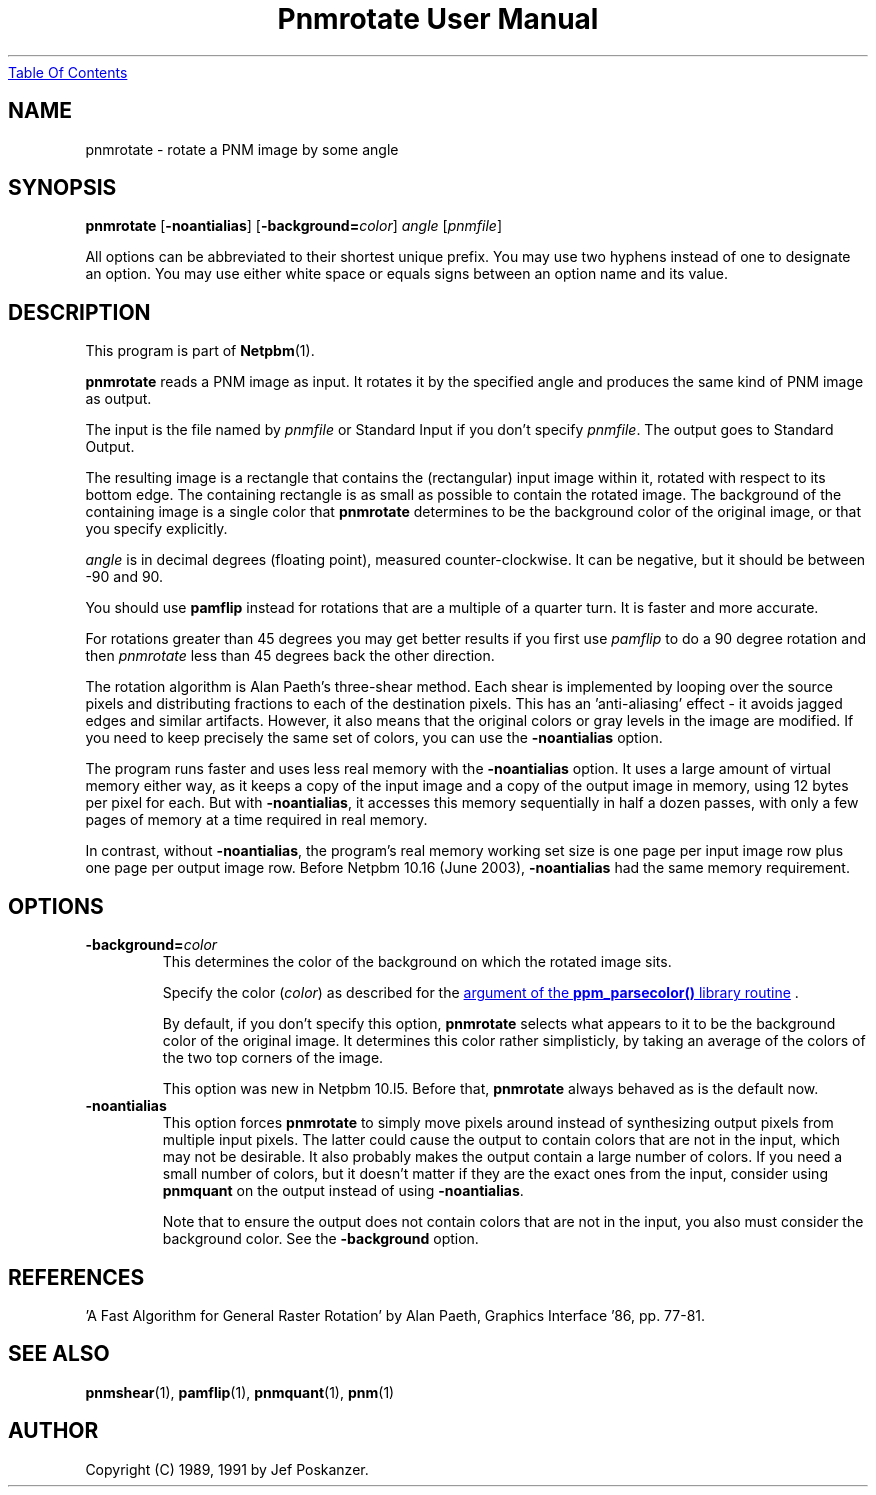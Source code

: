 ." This man page was generated by the Netpbm tool 'makeman' from HTML source.
." Do not hand-hack it!  If you have bug fixes or improvements, please find
." the corresponding HTML page on the Netpbm website, generate a patch
." against that, and send it to the Netpbm maintainer.
.TH "Pnmrotate User Manual" 0 "30 August 2002" "netpbm documentation"
.UR pnmrotate.html#index
Table Of Contents
.UE
\&

.UN lbAB
.SH NAME
pnmrotate - rotate a PNM image by some angle

.UN lbAC
.SH SYNOPSIS

\fBpnmrotate\fP
[\fB-noantialias\fP]
[\fB-background=\fP\fIcolor\fP]
\fIangle\fP
[\fIpnmfile\fP]
.PP
All options can be abbreviated to their shortest unique prefix.  You
may use two hyphens instead of one to designate an option.  You may
use either white space or equals signs between an option name and its
value.

.UN lbAD
.SH DESCRIPTION
.PP
This program is part of
.BR Netpbm (1).

\fBpnmrotate\fP reads a PNM image as input.  It rotates it by the
specified angle and produces the same kind of PNM image as output.
.PP
The input is the file named by \fIpnmfile\fP or Standard Input if you
don't specify \fIpnmfile\fP.  The output goes to Standard Output.
.PP
The resulting image is a rectangle that contains the (rectangular)
input image within it, rotated with respect to its bottom edge.  The
containing rectangle is as small as possible to contain the rotated
image.  The background of the containing image is a single color that
\fBpnmrotate\fP determines to be the background color of the original
image, or that you specify explicitly.
.PP
\fIangle\fP is in decimal degrees (floating point), measured
counter-clockwise.  It can be negative, but it should be between -90
and 90.
.PP
You should use \fBpamflip\fP instead for rotations that are a
multiple of a quarter turn.  It is faster and more accurate.
.PP
For rotations greater than 45 degrees you may get better results if
you first use \fIpamflip\fP to do a 90 degree rotation and then
\fIpnmrotate\fP less than 45 degrees back the other direction.
.PP
The rotation algorithm is Alan Paeth's three-shear method.  Each
shear is implemented by looping over the source pixels and
distributing fractions to each of the destination pixels.  This has an
\&'anti-aliasing' effect - it avoids jagged edges and similar
artifacts.  However, it also means that the original colors or gray
levels in the image are modified.  If you need to keep precisely the
same set of colors, you can use the \fB-noantialias\fP option.
.PP
The program runs faster and uses less real memory with the
\fB-noantialias\fP option.  It uses a large amount of virtual memory
either way, as it keeps a copy of the input image and a copy of the
output image in memory, using 12 bytes per pixel for each.  But with
\fB-noantialias\fP, it accesses this memory sequentially in half a
dozen passes, with only a few pages of memory at a time required in
real memory.
.PP
In contrast, without \fB-noantialias\fP, the program's real memory
working set size is one page per input image row plus one page per output
image row.  Before Netpbm 10.16 (June 2003), \fB-noantialias\fP had the
same memory requirement.

.UN options
.SH OPTIONS


.TP
\fB-background=\fP\fIcolor\fP
This determines the color of the background on which the rotated image
sits.
.sp
Specify the color (\fIcolor\fP) as described for the 
.UR libppm.html#colorname
argument of the \fBppm_parsecolor()\fP library routine
.UE
\&.
.sp
By default, if you don't specify this option, \fBpnmrotate\fP selects
what appears to it to be the background color of the original image.  It 
determines this color rather simplisticly, by taking an average of the colors
of the two top corners of the image.
.sp
This option was new in Netpbm 10.l5.  Before that, \fBpnmrotate\fP
always behaved as is the default now.

.TP
\fB-noantialias\fP
This option forces \fBpnmrotate\fP to simply move pixels around instead 
of synthesizing output pixels from multiple input pixels.  The latter could
cause the output to contain colors that are not in the input, which may not
be desirable.  It also probably makes the output contain a large number of
colors.  If you need a small number of colors, but it doesn't matter if they
are the exact ones from the input, consider using \fBpnmquant\fP on the 
output instead of using \fB-noantialias\fP.
.sp
Note that to ensure the output does not contain colors that are not
in the input, you also must consider the background color.  See the
\fB-background\fP option.



.UN lbAE
.SH REFERENCES

\&'A Fast Algorithm for General Raster Rotation' by Alan Paeth,
Graphics Interface '86, pp. 77-81.

.UN lbAF
.SH SEE ALSO
.BR pnmshear (1),
.BR pamflip (1),
.BR pnmquant (1),
.BR pnm (1)

.UN lbAG
.SH AUTHOR

Copyright (C) 1989, 1991 by Jef Poskanzer.
